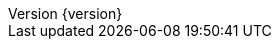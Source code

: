 :doctype: book
:idprefix:
:idseparator: -
:toc: left
:toclevels: 5
:tabsize: 5
:numbered:
:sectanchors:
:sectnums:
:icons: font
:hide-uri-scheme:
:docinfo: shared,private
:revnumber: {version}
:revdate: {localdate}


:java-code: {rootProject}/src/main/java/com/jcohy/sample
:kotlin-code: {rootProject}/src/main/kotlin/com/jcohy/sample
:go-code: {rootProject}/src/main/go/com/jcohy/sample

:oss-images: https://study.jcohy.com/images
